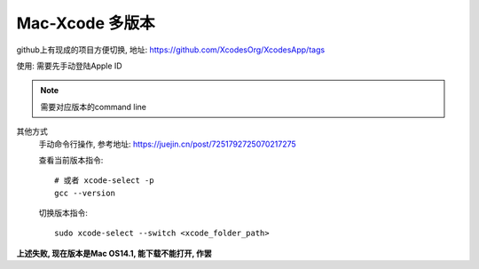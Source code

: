 ================================
Mac-Xcode 多版本
================================


.. post:: 2023-02-26 21:30:12
  :tags: Mac, 问题
  :category: 操作系统
  :author: YanQue
  :location: CD
  :language: zh-cn


github上有现成的项目方便切换,
地址: https://github.com/XcodesOrg/XcodesApp/tags

使用: 需要先手动登陆Apple ID

.. note::

  需要对应版本的command line

其他方式
  手动命令行操作, 参考地址: https://juejin.cn/post/7251792725070217275

  查看当前版本指令::

    # 或者 xcode-select -p
    gcc --version

  切换版本指令::

    sudo xcode-select --switch <xcode_folder_path>

**上述失败, 现在版本是Mac OS14.1, 能下载不能打开, 作罢**
